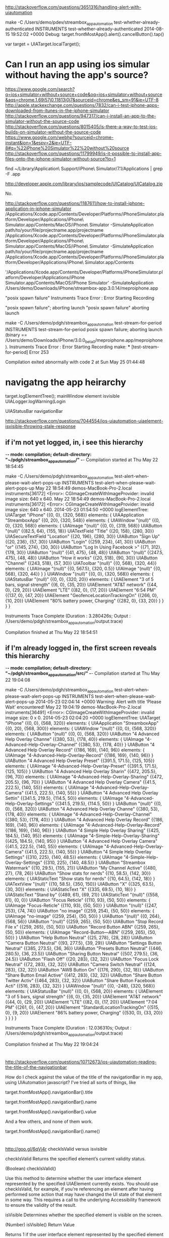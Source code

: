 * 

http://stackoverflow.com/questions/3651316/handling-alert-with-uiautomation

make -C /Users/demo/pdev/streambox_app_automation test-whether-already-authenticated
    INSTRUMENTS test-whether-already-authenticated
2014-08-15 19:52:02 +0000 Debug: target.frontMostApp().alert().cancelButton().tap()

var target = UIATarget.localTarget();

* Can I run an app using ios simular without having the app's source?

https://www.google.com/search?q=ios+simulator+without+source+code&oq=ios+simulator+without+source&aqs=chrome.1.69i57j0.11813j0j7&sourceid=chrome&es_sm=91&ie=UTF-8
http://apple.stackexchange.com/questions/7832/can-i-test-iphone-apps-downloaded-from-itunes-in-the-iphone-simulator
http://stackoverflow.com/questions/947317/can-i-install-an-app-to-the-simulator-without-the-source-code
http://stackoverflow.com/questions/8015405/is-there-a-way-to-test-ios-builds-on-simulator-without-the-source-code
https://www.google.com/webhp?sourceid=chrome-instant&ion=1&espv=2&ie=UTF-8#q=%22iPhone%20Simulator%22%20without%20source
http://stackoverflow.com/questions/11799949/is-it-possible-to-install-app-files-onto-the-iphone-simulator-without-source?lq=1

find ~/Library/Application\ Support/iPhone\ Simulator/7.1/Applications | grep -F .app

http://developer.apple.com/library/ios/samplecode/UICatalog/UICatalog.zip

No.

http://stackoverflow.com/questions/1187611/how-to-install-iphone-application-in-iphone-simulator
/Applications/Xcode.app/Contents/Developer/Platforms/iPhoneSimulator.platform/Developer/Applications/iPhone\ Simulator.app/Contents/MacOS/iPhone\ Simulator -SimulateApplication path/to/your/file/projectname.app/projectname
/Applications/Xcode.app/Contents/Developer/Platforms/iPhoneSimulator.platform/Developer/Applications/iPhone\ Simulator.app/Contents/MacOS/iPhone\ Simulator -SimulateApplication path/to/your/file/projectname.app/projectname
/Applications/Xcode.app/Contents/Developer/Platforms/iPhoneSimulator.platform/Developer/Applications/iPhone\ Simulator.app/Contents

'/Applications/Xcode.app/Contents/Developer/Platforms/iPhoneSimulator.platform/Developer/Applications/iPhone Simulator.app/Contents/MacOS/iPhone Simulator' -SimulateApplication /Users/demo/Downloads/iPhone/streambox-app.3.0.14/meproiphone.app


"posix spawn failure" Instruments Trace Error : Error Starting Recording


"posix spawn failure"; aborting launch
"posix spawn failure"
aborting launch


make -C /Users/demo/pdgh/streambox_app_automation  test-stream-for-period
    INSTRUMENTS test-stream-for-period
posix spawn failure; aborting launch (binary == /Users/demo/Downloads/iPhone/3.0.0_beta0/meproiphone.app/meproiphone).
Instruments Trace Error : Error Starting Recording
make: *** [test-stream-for-period] Error 253

Compilation exited abnormally with code 2 at Sun May 25 01:44:48

* navigatng the app heirarchy

target.logElementTree();
mainWindow element isvisible
UIALogger.logWarning(Login

UIAStatusBar navigationBar

http://stackoverflow.com/questions/7044554/ios-uiautomation-uiaelement-isvisible-throwing-stale-response

** if i'm not yet logged, in, i see this hierarchy

-*- mode: compilation; default-directory: "~/pdgh/streambox_app_automation/" -*-
Compilation started at Thu May 22 18:54:45

make -C /Users/demo/pdgh/streambox_app_automation test-alert-when-please-wait-alert-pops-up
    INSTRUMENTS test-alert-when-please-wait-alert-pops-up
May 22 18:54:49 demos-MacBook-Pro-2.local instruments[36172] <Error>: CGImageCreateWithImageProvider: invalid image size: 640 x 640.
May 22 18:54:49 demos-MacBook-Pro-2.local instruments[36172] <Error>: CGImageCreateWithImageProvider: invalid image size: 640 x 640.
2014-05-23 01:54:50 +0000 logElementTree:
UIATarget "iPhone" {{0, 0}, {320, 568}}
elements: {
	UIAApplication "StreamboxApp" {{0, 20}, {320, 548}}
	elements: {
		UIAWindow "(null)" {{0, 0}, {320, 568}}
		elements: {
			UIAImage "(null)" {{0, 0}, {319, 568}}
			UIAButton "(null)" {{82.5, 64}, {155, 18}}
			UIATextField "Title" {{20, 158}, {280, 30}}
			UIASecureTextField "Location" {{20, 196}, {280, 30}}
			UIAButton "Sign Up" {{20, 236}, {57, 30}}
			UIAButton "Login" {{259, 234}, {41, 30}}
			UIAButton "or" {{145, 274}, {30, 30}}
			UIAButton "Log In Using Facebook >" {{71, 312}, {178, 30}}
			UIAButton "(null)" {{41, 475}, {48, 48}}
			UIAButton "(null)" {{247.5, 475}, {48, 48}}
			UIAButton "How it works" {{20, 518}, {90, 30}}
			UIAButton "Channel" {{243, 518}, {57, 30}}
			UIAToolbar "(null)" {{0, 568}, {320, 44}}
			elements: {
				UIAImage "(null)" {{0, 567.5}, {320, 0.5}}
				UIAImage "(null)" {{0, 568}, {320, 44}}
			}
		}
		UIAWindow "(null)" {{0, 0}, {320, 568}}
		elements: {
			UIAStatusBar "(null)" {{0, 0}, {320, 20}}
			elements: {
				UIAElement "3 of 5 bars, signal strength" {{6, 0}, {35, 20}}
				UIAElement "AT&T network" {{44, 0}, {29, 20}}
				UIAElement "LTE" {{82, 0}, {17, 20}}
				UIAElement "6:54 PM" {{137, 0}, {47, 20}}
				UIAElement "GeofenceLocationTrackingOn" {{266, 0}, {10, 20}}
				UIAElement "80% battery power, Charging" {{282, 0}, {33, 20}}
			}
		}
	}
}

Instruments Trace Complete (Duration : 3.280426s; Output : /Users/demo/pdgh/streambox_app_automation/output.trace)

Compilation finished at Thu May 22 18:54:51

** if I'm already logged in, the first screen reveals this hierarchy

-*- mode: compilation; default-directory: "~/pdgh/streambox_app_automation/src/" -*-
Compilation started at Thu May 22 19:04:08

make -C /Users/demo/pdgh/streambox_app_automation test-alert-when-please-wait-alert-pops-up
    INSTRUMENTS test-alert-when-please-wait-alert-pops-up
2014-05-23 02:04:14 +0000 Warning: Alert with title ’Please Wait’ encountered!
May 22 19:04:19 demos-MacBook-Pro-2.local instruments[36491] <Error>: CGImageCreateWithImageProvider: invalid image size: 0 x 0.
2014-05-23 02:04:20 +0000 logElementTree:
UIATarget "iPhone" {{0, 0}, {568, 320}}
elements: {
	UIAApplication "StreamboxApp" {{0, 20}, {568, 300}}
	elements: {
		UIAWindow "(null)" {{0, 0}, {568, 320}}
		elements: {
			UIAButton "(null)" {{0, 0}, {568, 320}}
			UIAButton "4 Advanced Help Overlay Channe" {{380, 53}, {178, 40}}
			elements: {
				UIAImage "4-Advanced-Help-Overlay-Channel" {{380, 53}, {178, 40}}
			}
			UIAButton "4 Advanced Help Overlay Record" {{186, 169}, {140, 96}}
			elements: {
				UIAImage "4-Advanced-Help-Overlay-Record" {{186, 169}, {140, 96}}
			}
			UIAButton "4 Advanced Help Overlay Preset" {{391.5, 171.5}, {125, 105}}
			elements: {
				UIAImage "4-Advanced-Help-Overlay-Preset" {{391.5, 171.5}, {125, 105}}
			}
			UIAButton "4 Advanced Help Overlay Sharin" {{472, 205.5}, {96, 70}}
			elements: {
				UIAImage "4-Advanced-Help-Overlay-Sharing" {{472, 205.5}, {96, 70}}
			}
			UIAButton "4 Advanced Help Overlay Camera" {{41.5, 222.5}, {140, 55}}
			elements: {
				UIAImage "4-Advanced-Help-Overlay-Camera" {{41.5, 222.5}, {140, 55}}
			}
			UIAButton "4 Advanced Help Overlay Settin" {{341.5, 219.5}, {114.5, 50}}
			elements: {
				UIAImage "4-Advanced-Help-Overlay-Settings" {{341.5, 219.5}, {114.5, 50}}
			}
			UIAButton "(null)" {{0, 0}, {568, 320}}
			UIAButton "4 Advanced Help Overlay Channe" {{380, 53}, {178, 40}}
			elements: {
				UIAImage "4-Advanced-Help-Overlay-Channel" {{380, 53}, {178, 40}}
			}
			UIAButton "4 Advanced Help Overlay Record" {{186, 169}, {140, 96}}
			elements: {
				UIAImage "4-Advanced-Help-Overlay-Record" {{186, 169}, {140, 96}}
			}
			UIAButton "4 Simple Help Overlay Sharing" {{425, 184.5}, {140, 95}}
			elements: {
				UIAImage "4-Simple-Help-Overlay-Sharing" {{425, 184.5}, {140, 95}}
			}
			UIAButton "4 Advanced Help Overlay Camera" {{41.5, 222.5}, {140, 55}}
			elements: {
				UIAImage "4-Advanced-Help-Overlay-Camera" {{41.5, 222.5}, {140, 55}}
			}
			UIAButton "4 Simple Help Overlay Settings" {{310, 225}, {140, 48.5}}
			elements: {
				UIAImage "4-Simple-Help-Overlay-Settings" {{310, 225}, {140, 48.5}}
			}
			UIAButton "Streambox Watermark" {{10, 29.5}, {155, 21}}
			UIAButton "My Channel   Active" {{480, 27}, {78, 26}}
			UIAButton "Show stats for nerds" {{10, 58.5}, {142, 30}}
			elements: {
				UIAStaticText "Show stats for nerds" {{10, 64.5}, {142, 18}}
			}
			UIATextView "(null)" {{10, 58.5}, {350, 150}}
			UIAButton "X" {{325, 63.5}, {30, 30}}
			elements: {
				UIAStaticText "X" {{335, 69.5}, {10, 18}}
			}
			UIAStaticText "Stand by" {{489, 61}, {69, 21}}
			UIAStaticText "(null)" {{558, 61}, {0, 0}}
			UIAButton "Focus Reticle" {{110, 93}, {50, 50}}
			elements: {
				UIAImage "Focus-Reticle" {{110, 93}, {50, 50}}
			}
			UIAButton "(null)" {{247, 253}, {74, 74}}
			UIAButton "no image" {{259, 254}, {50, 50}}
			elements: {
				UIAImage "no-image" {{259, 254}, {50, 50}}
			}
			UIAButton "(null)" {{0, 264}, {568, 56}}
			UIAButton "(null)" {{259, 265}, {50, 50}}
			UIAButton "Stop   Record File x" {{259, 265}, {50, 50}}
			UIAButton "Record Button   ABN" {{259, 265}, {50, 50}}
			elements: {
				UIAImage "Record-Button---ABN" {{259, 265}, {50, 50}}
			}
			UIAButton "Help Button   Neutral" {{25, 278}, {28, 28}}
			UIAButton "Camera Button   Neutral" {{93, 277.5}, {39, 29}}
			UIAButton "Settings Button   Neutral" {{385, 273.5}, {36, 36}}
			UIAButton "Presets Button   Neutral" {{446, 280.5}, {36, 23.5}}
			UIAButton "Sharing Button   Neutral" {{507, 279.5}, {36, 24.5}}
			UIAButton "Flash   Off" {{20, 283}, {32, 32}}
			UIAButton "Focus Lock   Neutral" {{72, 283}, {32, 32}}
			UIAButton "Camera Switch   Neutral" {{124, 283}, {32, 32}}
			UIAButton "AWB Button   On" {{176, 290}, {32, 18}}
			UIAButton "Share Button   Email   Active" {{412, 283}, {32, 32}}
			UIAButton "Share Button   Twitter   Activ" {{464, 283}, {32, 32}}
			UIAButton "Share Button   Facebook   Acti" {{516, 283}, {32, 32}}
		}
		UIAWindow "(null)" {{0, -248}, {320, 568}}
		elements: {
			UIAStatusBar "(null)" {{0, 0}, {568, 20}}
			elements: {
				UIAElement "3 of 5 bars, signal strength" {{6, 0}, {35, 20}}
				UIAElement "AT&T network" {{44, 0}, {29, 20}}
				UIAElement "LTE" {{82, 0}, {17, 20}}
				UIAElement "7:04 PM" {{261, 0}, {47, 20}}
				UIAElement "StandardLocationTrackingOn" {{515, 0}, {9, 20}}
				UIAElement "86% battery power, Charging" {{530, 0}, {33, 20}}
			}
		}
	}
}

Instruments Trace Complete (Duration : 12.036310s; Output : /Users/demo/pdgh/streambox_app_automation/output.trace)

Compilation finished at Thu May 22 19:04:24

* 

http://stackoverflow.com/questions/10712673/ios-uiautomation-reading-the-title-of-the-navigationbar

How do I check against the value of the title of the navigationBar in my app, using UIAutomation javascript? I've tried all sorts of things, like

target.frontMostApp().navigationBar().title

target.frontMostApp().navigationBar().name

target.frontMostApp().navigationBar().value

And a few others, and none of them work.



target.frontMostApp().navigationBar().name()

* 

http://goo.gl/6qVj4r
checkIsValid versus isvisible




checkIsValid
Returns the specified element’s current validity status.

(Boolean) checkIsValid()

Use this method to determine whether the user interface element
represented by the specified UIAElement currently exists. You should use
checkIsValid, for example, if you’re referencing an element after having
performed some action that may have changed the UI state of that element
in some way. This requires a call to the underlying Accessibility
framework to ensure the validity of the result.



isVisible
Determines whether the specified element is visible on the screen.

(Number) isVisible()
Return Value

Returns 1 if the user interface element represented by the specified
element is visible on screen, 0 if not. If the status is not available,
it returns null.




After checking whether element is valid then check whether its visible:





Try to check if an element you are trying to manipulate isValid or/and
isVisible before calling the scrollToVisible()

   var cellToScroll = target.frontMostApp().mainWindow().scrollViews()[0].tableViews()[0].cells()[3];

   if ( cellToScroll.checkIsValid() )
    {
        if (!cellToScroll.isVisible() )
        {
             cellToScroll.scrollToVisible();
        }
     // do other actions with object
    }
    else
    {
        UIALogger.logMessage("object is invalid");
    }

Also Sometimes recorder captures elements that are not visible. For
example you have 2 views. View1 and View2. View1 has
scrollView>table>cells. View2 has some nonAccessible elements. View2 is
displayed over the
view1. http://stackoverflow.com/questions/9707795/scrolltovisible-not-working-in-while-scrolling-a-tableview-in-ios-ui-automation

* 

/*
http://cocoamanifest.net/articles/2011/07/ui-automation-part-2-assertions-and-imports.html
UIATarget frontMostApp list controls logElementTree
UIAAlert UIATarget.onAlert function
*/

UIATarget.onAlert = function onAlert(alert) {
    var title = alert.name();
    UIALogger.logWarning("Alert with title ’" + title + "’ encountered!");
    return false; // use default handler
}

var target = UIATarget.localTarget();
// UIATarget.localTarget().delay(3.0);
var app = target.frontMostApp();
var window = app.mainWindow();
target.logElementTree();

To ensure that alerts don't interfere with testing, the Automation
instrument also implements a simple default alert handler. If your
script’s alert handler returns false, this default handler attempts to
dismiss the alert by tapping the cancel button, if it exists; otherwise,
it taps the default button.

https://developer.apple.com/library/ios/documentation/DeveloperTools/Reference/UIAutomationRef/UIAutomationRef.pdf

* 

The UIATarget is your primary portal into the application running on the
device or simulator. It acts as a sort of proxy for the user of the
application and is the object you interact with when you want to perform
operations on the device such as fiddling with volume controls, shaking,
or performing user gestures.

The application object (a UIAApplication instance), gives you access to
the top-level structure of your application for things like the

+ navigation bar
+ tab bars
+ the main window

-- http://alexvollmer.com/posts/2010/07/03/working-with-uiautomation


